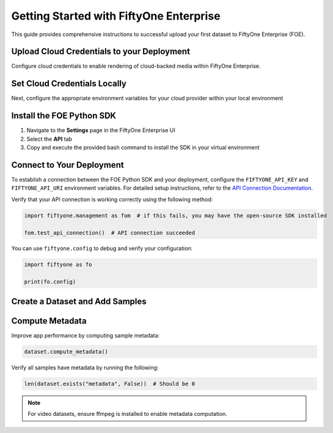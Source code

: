 .. _getting-started-with-foe:

Getting Started with FiftyOne Enterprise
========================================
.. default-role:: code

This guide provides comprehensive instructions to successful upload your first dataset to FiftyOne Enterprise (FOE). 

Upload Cloud Credentials to your Deployment
-------------------------------------------

.. default-role:: code
Configure cloud credentials to enable rendering of cloud-backed media within FiftyOne Enterprise.

.. image:: /images/enterprise/getting_started_cloud_creds.gif
   :alt: getting-started-cloud-creds
   :align: center

Set Cloud Credentials Locally
-----------------------------
Next, configure the appropriate environment variables for your cloud provider within your local environment

.. tab-set::

   .. tab-item:: AWS

      Set the following environment variables:

      .. code-block:: bash

         export AWS_ACCESS_KEY_ID=...
         export AWS_SECRET_ACCESS_KEY=...
         export AWS_DEFAULT_REGION=...

   .. tab-item:: GCP

      Set the following environment variable:

      .. code-block:: bash

         export GOOGLE_APPLICATION_CREDENTIALS="/path/to/your/service-account-key.json"

   .. tab-item:: Azure

      Set the following environment variables:

      .. code-block:: bash

         export AZURE_STORAGE_ACCOUNT=...
         export AZURE_STORAGE_KEY=...

   .. tab-item:: MinIO

      Set the following environment variables:

      .. code-block:: bash

         export MINIO_ACCESS_KEY_ID=...
         export MINIO_SECRET_ACCESS_KEY=...
         export MINIO_DEFAULT_REGION=...

Install the FOE Python SDK
------------------------

1. Navigate to the **Settings** page in the FiftyOne Enterprise UI
2. Select the **API** tab  
3. Copy and execute the provided bash command to install the SDK in your virtual environment

.. image:: /images/enterprise/getting_started_install_sdk.gif
   :alt: getting-started-install-sdk
   :align: center

Connect to Your Deployment
--------------------------

To establish a connection between the FOE Python SDK and your deployment, configure the ``FIFTYONE_API_KEY`` and ``FIFTYONE_API_URI`` environment variables. For detailed setup instructions, refer to the `API Connection Documentation <https://voxel51.com/docs/fiftyone/api/>`_.

Verify that your API connection is working correctly using the following method:

.. code-block:: python

   import fiftyone.management as fom  # if this fails, you may have the open-source SDK installed

   fom.test_api_connection()  # API connection succeeded

 
You can use ``fiftyone.config`` to debug and verify your configuration:

.. code-block:: python

   import fiftyone as fo

   print(fo.config)

Create a Dataset and Add Samples
----------------------------------------------

.. tab-set::

   .. tab-item:: AWS S3

      .. code-block:: python

         import fiftyone as fo
         import fiftyone.core.storage as fos

         s3_files = fos.list_files(dirpath="s3://YOUR_BUCKET/YOUR_PREFIX", abs_path=True)
         dataset = fo.Dataset("YOUR_DATASET")
         samples = []

         for s3_uri in s3_files:
             if s3_uri.lower().endswith(".jpeg"):
                 sample = fo.Sample(filepath=s3_uri)
                 samples.append(sample)

         dataset.add_samples(samples)
         dataset.persistent = True  # will render the dataset in the UI

   .. tab-item:: Google Cloud Storage (GCS)

      .. code-block:: python

         import fiftyone as fo
         import fiftyone.core.storage as fos

         gcs_files = fos.list_files(dirpath="gs://YOUR_BUCKET/YOUR_PREFIX", abs_path=True)
         dataset = fo.Dataset("YOUR_DATASET")
         samples = []

         for gcs_uri in gcs_files:
             if gcs_uri.lower().endswith(".jpeg"):
                 sample = fo.Sample(filepath=gcs_uri)
                 samples.append(sample)

         dataset.add_samples(samples)
         dataset.persistent = True
   .. tab-item:: Azure Blob Storage

      .. code-block:: python

         import fiftyone as fo
         import fiftyone.core.storage as fos

         azure_files = fos.list_files(
             dirpath="https://<storage-account>.blob.core.windows.net/<container>/<prefix>",
             abs_path=True
         )
         dataset = fo.Dataset("YOUR_DATASET")
         samples = []

         for azure_uri in azure_files:
             if azure_uri.lower().endswith(".jpeg"):
                 sample = fo.Sample(filepath=azure_uri)
                 samples.append(sample)

         dataset.add_samples(samples)
         dataset.persistent = True     

   .. tab-item:: MinIO

      .. code-block:: python

         import fiftyone as fo
         import fiftyone.core.storage as fos

         minio_files = fos.list_files(
             dirpath="https://minio.example.com/bucket-name/prefix",
             abs_path=True
         )
         dataset = fo.Dataset("YOUR_DATASET")
         samples = []

         for minio_uri in minio_files:
             if minio_uri.lower().endswith(".jpeg"):
                 sample = fo.Sample(filepath=minio_uri)
                 samples.append(sample)

         dataset.add_samples(samples)
         dataset.persistent = True

   

Compute Metadata
------------------------

Improve app performance by computing sample metadata:

.. code-block:: python

   dataset.compute_metadata()

Verify all samples have metadata by running the following:

.. code-block:: python

   len(dataset.exists("metadata", False))  # Should be 0
.. note::
   For video datasets, ensure ffmpeg is installed to enable metadata computation.

